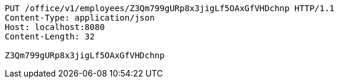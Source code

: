 [source,http,options="nowrap"]
----
PUT /office/v1/employees/Z3Qm799gURp8x3jigLf5OAxGfVHDchnp HTTP/1.1
Content-Type: application/json
Host: localhost:8080
Content-Length: 32

Z3Qm799gURp8x3jigLf5OAxGfVHDchnp
----